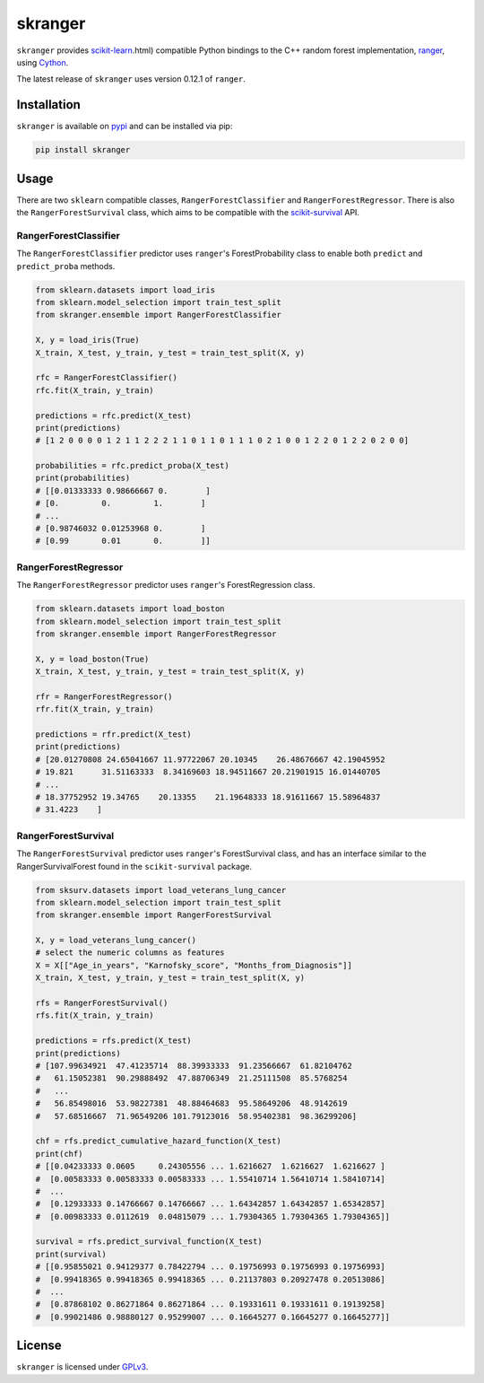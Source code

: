 skranger
========

``skranger`` provides `scikit-learn <https://scikit-learn.org/stable/index>`__.html) compatible Python bindings to the C++ random forest implementation, `ranger <https://github.com/imbs-hl/ranger>`__, using `Cython <https://cython.readthedocs.io/en/latest/>`__.

The latest release of ``skranger`` uses version 0.12.1 of ``ranger``.


Installation
------------

``skranger`` is available on `pypi <https://pypi.org/project/skranger>`__ and can be installed via pip:

.. code-block:: bash

    pip install skranger


Usage
-----

There are two ``sklearn`` compatible classes, ``RangerForestClassifier`` and ``RangerForestRegressor``. There is also the ``RangerForestSurvival`` class, which aims to be compatible with the `scikit-survival <https://github.com/sebp/scikit-survival>`__ API.


RangerForestClassifier
~~~~~~~~~~~~~~~~~~~~~~

The ``RangerForestClassifier`` predictor uses ``ranger``'s ForestProbability class to enable both ``predict`` and ``predict_proba`` methods.

.. code-block:: python

    from sklearn.datasets import load_iris
    from sklearn.model_selection import train_test_split
    from skranger.ensemble import RangerForestClassifier

    X, y = load_iris(True)
    X_train, X_test, y_train, y_test = train_test_split(X, y)

    rfc = RangerForestClassifier()
    rfc.fit(X_train, y_train)

    predictions = rfc.predict(X_test)
    print(predictions)
    # [1 2 0 0 0 0 1 2 1 1 2 2 2 1 1 0 1 1 0 1 1 1 0 2 1 0 0 1 2 2 0 1 2 2 0 2 0 0]

    probabilities = rfc.predict_proba(X_test)
    print(probabilities)
    # [[0.01333333 0.98666667 0.        ]
    # [0.         0.         1.        ]
    # ...
    # [0.98746032 0.01253968 0.        ]
    # [0.99       0.01       0.        ]]


RangerForestRegressor
~~~~~~~~~~~~~~~~~~~~~

The ``RangerForestRegressor`` predictor uses ``ranger``'s ForestRegression class.

.. code-block:: python

    from sklearn.datasets import load_boston
    from sklearn.model_selection import train_test_split
    from skranger.ensemble import RangerForestRegressor

    X, y = load_boston(True)
    X_train, X_test, y_train, y_test = train_test_split(X, y)

    rfr = RangerForestRegressor()
    rfr.fit(X_train, y_train)

    predictions = rfr.predict(X_test)
    print(predictions)
    # [20.01270808 24.65041667 11.97722067 20.10345    26.48676667 42.19045952
    # 19.821      31.51163333  8.34169603 18.94511667 20.21901915 16.01440705
    # ...
    # 18.37752952 19.34765    20.13355    21.19648333 18.91611667 15.58964837
    # 31.4223    ]


RangerForestSurvival
~~~~~~~~~~~~~~~~~~~~

The ``RangerForestSurvival`` predictor uses ``ranger``'s ForestSurvival class, and has an interface similar to the RangerSurvivalForest found in the ``scikit-survival`` package.

.. code-block:: python

    from sksurv.datasets import load_veterans_lung_cancer
    from sklearn.model_selection import train_test_split
    from skranger.ensemble import RangerForestSurvival

    X, y = load_veterans_lung_cancer()
    # select the numeric columns as features
    X = X[["Age_in_years", "Karnofsky_score", "Months_from_Diagnosis"]]
    X_train, X_test, y_train, y_test = train_test_split(X, y)

    rfs = RangerForestSurvival()
    rfs.fit(X_train, y_train)

    predictions = rfs.predict(X_test)
    print(predictions)
    # [107.99634921  47.41235714  88.39933333  91.23566667  61.82104762
    #   61.15052381  90.29888492  47.88706349  21.25111508  85.5768254
    #   ...
    #   56.85498016  53.98227381  48.88464683  95.58649206  48.9142619
    #   57.68516667  71.96549206 101.79123016  58.95402381  98.36299206]

    chf = rfs.predict_cumulative_hazard_function(X_test)
    print(chf)
    # [[0.04233333 0.0605     0.24305556 ... 1.6216627  1.6216627  1.6216627 ]
    #  [0.00583333 0.00583333 0.00583333 ... 1.55410714 1.56410714 1.58410714]
    #  ...
    #  [0.12933333 0.14766667 0.14766667 ... 1.64342857 1.64342857 1.65342857]
    #  [0.00983333 0.0112619  0.04815079 ... 1.79304365 1.79304365 1.79304365]]

    survival = rfs.predict_survival_function(X_test)
    print(survival)
    # [[0.95855021 0.94129377 0.78422794 ... 0.19756993 0.19756993 0.19756993]
    #  [0.99418365 0.99418365 0.99418365 ... 0.21137803 0.20927478 0.20513086]
    #  ...
    #  [0.87868102 0.86271864 0.86271864 ... 0.19331611 0.19331611 0.19139258]
    #  [0.99021486 0.98880127 0.95299007 ... 0.16645277 0.16645277 0.16645277]]


License
-------

``skranger`` is licensed under `GPLv3 <https://github.com/crflynn/skranger/blob/master/LICENSE.txt>`__.
